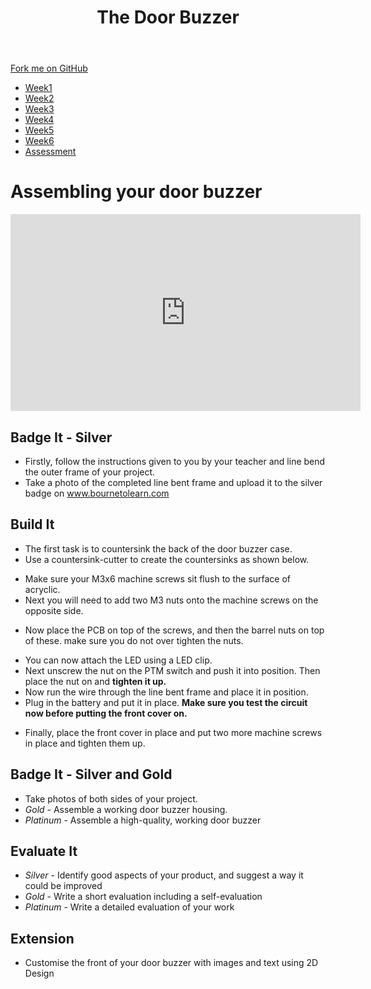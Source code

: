 #+STARTUP:indent
#+HTML_HEAD: <link rel="stylesheet" type="text/css" href="css/styles.css"/>
#+HTML_HEAD_EXTRA: <link href='http://fonts.googleapis.com/css?family=Ubuntu+Mono|Ubuntu' rel='stylesheet' type='text/css'>
#+HTML_HEAD_EXTRA: <script src="http://ajax.googleapis.com/ajax/libs/jquery/1.9.1/jquery.min.js" type="text/javascript"></script>
#+HTML_HEAD_EXTRA: <script src="js/navbar.js" type="text/javascript"></script>
#+OPTIONS: f:nil author:nil num:1 creator:nil timestamp:nil toc:nil html-style:nil

#+TITLE: The Door Buzzer
#+AUTHOR: C. Delport

#+BEGIN_HTML
  <div class="github-fork-ribbon-wrapper left">
    <div class="github-fork-ribbon">
      <a href="https://github.com/stcd11/7-SC-Buzzer">Fork me on GitHub</a>
    </div>
  </div>
<div id="stickyribbon">
    <ul>
      <li><a href="1_Lesson.html">Week1</a></li>
      <li><a href="2_Lesson.html">Week2</a></li>
      <li><a href="3_Lesson.html">Week3</a></li>
      <li><a href="4_Lesson.html">Week4</a></li>
      <li><a href="5_Lesson.html">Week5</a></li>
      <li><a href="6_Lesson.html">Week6</a></li>
      <li><a href="assessment.html">Assessment</a></li>

    </ul>
  </div>
#+END_HTML
* COMMENT Use as a template
:PROPERTIES:
:HTML_CONTAINER_CLASS: activity
:END:
** Learn It
:PROPERTIES:
:HTML_CONTAINER_CLASS: learn
:END:

** Research It
:PROPERTIES:
:HTML_CONTAINER_CLASS: research
:END:

** Design It
:PROPERTIES:
:HTML_CONTAINER_CLASS: design
:END:

** Build It
:PROPERTIES:
:HTML_CONTAINER_CLASS: build
:END:

** Test It
:PROPERTIES:
:HTML_CONTAINER_CLASS: test
:END:

** Run It
:PROPERTIES:
:HTML_CONTAINER_CLASS: run
:END:

** Document It
:PROPERTIES:
:HTML_CONTAINER_CLASS: document
:END:

** Code It
:PROPERTIES:
:HTML_CONTAINER_CLASS: code
:END:

** Program It
:PROPERTIES:
:HTML_CONTAINER_CLASS: program
:END:

** Try It
:PROPERTIES:
:HTML_CONTAINER_CLASS: try
:END:

** Badge It
:PROPERTIES:
:HTML_CONTAINER_CLASS: badge
:END:

** Save It
:PROPERTIES:
:HTML_CONTAINER_CLASS: save
:END:

* Assembling your door buzzer
:PROPERTIES:
:HTML_CONTAINER_CLASS: activity
:END:
#+begin_html
<iframe width="560" height="315" src="https://www.youtube.com/embed/AO7vB_5c8g0" frameborder="0" allow="autoplay; encrypted-media" allowfullscreen></iframe>
#+end_html
** Badge It - Silver
:PROPERTIES:
:HTML_CONTAINER_CLASS: badge
:END:
- Firstly, follow the instructions given to you by your teacher and line bend the outer frame of your project.
- Take a photo of the completed line bent frame and upload it to the silver badge on [[http://www.bournetolearn.com][www.bournetolearn.com]]
** Build It
:PROPERTIES:
:HTML_CONTAINER_CLASS: build
:END:
- The first task is to countersink the back of the door buzzer case.
- Use a countersink-cutter to create the countersinks as shown below.
[[file:img/build1.png]]
- Make sure your M3x6 machine screws sit flush to the surface of acryclic.
- Next you will need to add two M3 nuts onto the machine screws on the opposite side.
[[./img/build2.png]]
- Now place the PCB on top of the screws, and then the barrel nuts on top of these. make sure you do not over tighten the nuts.
[[./img/build3.png]]
- You can now attach the LED using a LED clip.
- Next unscrew the nut on the PTM switch and push it into position. Then place the nut on and *tighten it up.*
- Now run the wire through the line bent frame and place it in position.
- Plug in the battery and put it in place. *Make sure you test the circuit now before putting the front cover on.*
[[./img/build4.png]]
- Finally, place the front cover in place and put two more machine screws in place and tighten them up.
[[./img/build5.png]]
** Badge It - Silver and Gold
:PROPERTIES:
:HTML_CONTAINER_CLASS: badge
:END:
- Take photos of both sides of your project.
- /Gold/ - Assemble a working door buzzer housing.
- /Platinum/ - Assemble a high-quality, working door buzzer
** Evaluate It
:PROPERTIES:
:HTML_CONTAINER_CLASS: test
:END:
- /Silver/ - Identify good aspects of your product, and suggest a way it could be improved
- /Gold/ - Write a short evaluation including a self-evaluation
- /Platinum/ - Write a detailed evaluation of your work
** Extension
:PROPERTIES:
:HTML_CONTAINER_CLASS: try
:END:
- Customise the front of your door buzzer with images and text using 2D Design

